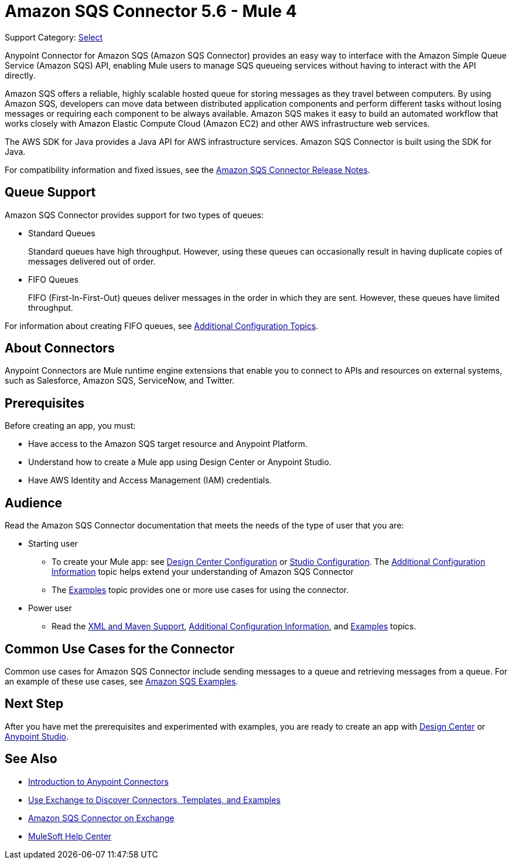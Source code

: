 = Amazon SQS Connector 5.6 - Mule 4
:page-aliases: connectors::amazon/amazon-sqs-connector.adoc

Support Category: https://www.mulesoft.com/legal/versioning-back-support-policy#anypoint-connectors[Select]

Anypoint Connector for Amazon SQS (Amazon SQS Connector) provides an easy way to interface with the Amazon Simple Queue Service (Amazon SQS) API, enabling Mule users to manage SQS queueing services without having to interact with the API directly.

Amazon SQS offers a reliable, highly scalable hosted queue for storing messages as they travel between computers. By using Amazon SQS, developers can move data between distributed application components and perform different tasks without losing messages or requiring each component to be always available. Amazon SQS makes it easy to build an automated workflow that works closely with Amazon Elastic Compute Cloud (Amazon EC2) and other AWS infrastructure web services.

The AWS SDK for Java provides a Java API for AWS infrastructure services. Amazon SQS Connector is built using the SDK for Java.

For compatibility information and fixed issues, see the xref:release-notes::connector/amazon-sqs-connector-release-notes-mule-4.adoc[Amazon SQS Connector Release Notes].


== Queue Support

Amazon SQS Connector provides support for two types of queues:

* Standard Queues
+
Standard queues have high throughput. However, using these queues can occasionally result in having duplicate copies of messages delivered out of order.
+
* FIFO Queues
+
FIFO (First-In-First-Out) queues deliver messages in the order in which they are sent. However, these queues have limited throughput.

For information about creating FIFO queues, see xref:amazon-sqs-connector-config-topics.adoc[Additional Configuration Topics].

== About Connectors

Anypoint Connectors are Mule runtime engine extensions that enable you to connect to APIs and resources on external systems, such as Salesforce, Amazon SQS, ServiceNow, and Twitter.

== Prerequisites

Before creating an app, you must:

* Have access to the Amazon SQS target resource and Anypoint Platform.
* Understand how to create a Mule app using Design Center or Anypoint Studio.
* Have AWS Identity and Access Management (IAM) credentials.

== Audience

Read the Amazon SQS Connector documentation that meets the needs of the type of user that you are:

* Starting user
** To create your Mule app:
see xref:amazon-sqs-connector-design-center.adoc[Design Center Configuration]
or xref:amazon-sqs-connector-studio.adoc[Studio Configuration]. The xref:amazon-sqs-connector-config-topics.adoc[Additional Configuration Information]
topic helps extend your understanding of Amazon SQS Connector
** The xref:amazon-sqs-connector-examples.adoc[Examples] topic provides one or more use cases for using the connector.
* Power user
** Read the xref:amazon-sqs-connector-xml-maven.adoc[XML and Maven Support],
xref:amazon-sqs-connector-config-topics.adoc[Additional Configuration Information],
and xref:amazon-sqs-connector-examples.adoc[Examples] topics.

== Common Use Cases for the Connector

Common use cases for Amazon SQS Connector include sending messages to a queue and retrieving messages from a queue. For an example of these use cases, see xref:amazon-sqs-connector-examples.adoc#install-connector[Amazon SQS Examples].

== Next Step

After you have met the prerequisites and experimented with examples, you are ready to create an app with
xref:amazon-sqs-connector-design-center.adoc[Design Center] or xref:amazon-sqs-connector-studio.adoc[Anypoint Studio].

== See Also

* xref:connectors::introduction/introduction-to-anypoint-connectors.adoc[Introduction to Anypoint Connectors]
* xref:connectors::introduction/intro-use-exchange.adoc[Use Exchange to Discover Connectors, Templates, and Examples]
* https://www.mulesoft.com/exchange/com.mulesoft.connectors/mule-amazon-sqs-connector/[Amazon SQS Connector on Exchange]
* https://help.mulesoft.com[MuleSoft Help Center]
